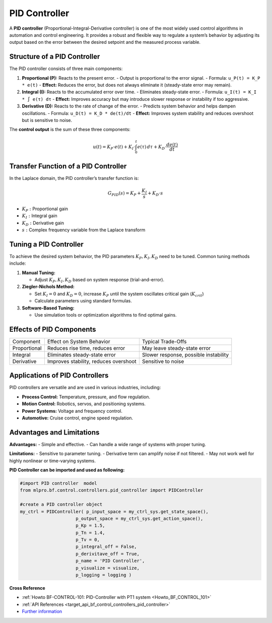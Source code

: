 .. _target_bf_systems_04:
PID Controller
==============

A **PID controller** (Proportional-Integral-Derivative controller) is one of the most widely used control algorithms in automation and control engineering. It provides a robust and flexible way to regulate a system’s behavior by adjusting its output based on the error between the desired setpoint and the measured process variable.

Structure of a PID Controller
-----------------------------

The PID controller consists of three main components:

1. **Proportional (P):**
   Reacts to the present error.
   - Output is proportional to the error signal.
   - Formula: ``u_P(t) = K_P * e(t)``
   - **Effect:** Reduces the error, but does not always eliminate it (steady-state error may remain).

2. **Integral (I):**
   Reacts to the accumulated error over time.
   - Eliminates steady-state error.
   - Formula: ``u_I(t) = K_I * ∫ e(τ) dτ``
   - **Effect:** Improves accuracy but may introduce slower response or instability if too aggressive.

3. **Derivative (D):**
   Reacts to the rate of change of the error.
   - Predicts system behavior and helps dampen oscillations.
   - Formula: ``u_D(t) = K_D * de(t)/dt``
   - **Effect:** Improves system stability and reduces overshoot but is sensitive to noise.

The **control output** is the sum of these three components:

.. math::

   u(t) = K_P \cdot e(t) + K_I \cdot \int_0^t e(\tau) \, d\tau + K_D \cdot \frac{de(t)}{dt}

Transfer Function of a PID Controller
-------------------------------------

In the Laplace domain, the PID controller’s transfer function is:

.. math::

   G_{PID}(s) = K_P + \frac{K_I}{s} + K_D \cdot s

- :math:`K_P:` Proportional gain  
- :math:`K_I:` Integral gain  
- :math:`K_D:` Derivative gain  
- :math:`s:` Complex frequency variable from the Laplace transform  

Tuning a PID Controller
-----------------------

To achieve the desired system behavior, the PID parameters :math:`K_P, K_I,K_D` need to be tuned. Common tuning methods include:

1. **Manual Tuning:**

   - Adjust :math:`K_P, K_I,K_D` based on system response (trial-and-error).

2. **Ziegler-Nichols Method:**

   - Set :math:`K_I = 0` and :math:`K_D = 0`, increase :math:`K_P` until the system oscillates critical gain (:math:`K_{crit}`) 

   - Calculate parameters using standard formulas.

3. **Software-Based Tuning:**

   - Use simulation tools or optimization algorithms to find optimal gains.

Effects of PID Components
-------------------------

+--------------+----------------------------------------+---------------------------------------+
| Component    | Effect on System Behavior              | Typical Trade-Offs                    | 
+--------------+----------------------------------------+---------------------------------------+
| Proportional | Reduces rise time, reduces error       | May leave steady-state error          |
+--------------+----------------------------------------+---------------------------------------+
| Integral     | Eliminates steady-state error          | Slower response, possible instability |
+--------------+----------------------------------------+---------------------------------------+
| Derivative   | Improves stability, reduces overshoot  | Sensitive to noise                    |
|              |                                        |                                       |
|              |                                        |                                       |
|              |                                        |                                       |
|              |                                        |                                       |
|              |                                        |                                       |
|              |                                        |                                       |
+--------------+----------------------------------------+---------------------------------------+


Applications of PID Controllers
-------------------------------

PID controllers are versatile and are used in various industries, including:

- **Process Control:** Temperature, pressure, and flow regulation.
- **Motion Control:** Robotics, servos, and positioning systems.
- **Power Systems:** Voltage and frequency control.
- **Automotive:** Cruise control, engine speed regulation.

Advantages and Limitations
---------------------------

**Advantages:**
- Simple and effective.
- Can handle a wide range of systems with proper tuning.

**Limitations:**
- Sensitive to parameter tuning.
- Derivative term can amplify noise if not filtered.
- May not work well for highly nonlinear or time-varying systems.



**PID Controller can be imported and used as following:**

.. code-block:: python

    #import PID controller  model
    from mlpro.bf.control.controllers.pid_controller import PIDController

    #create a PID controller object
    my_ctrl = PIDController( p_input_space = my_ctrl_sys.get_state_space(),
                         p_output_space = my_ctrl_sys.get_action_space(),
                         p_Kp = 1.5,
                         p_Tn = 1.4,
                         p_Tv = 0,
                         p_integral_off = False,
                         p_derivitave_off = True,
                         p_name = 'PID Controller',
                         p_visualize = visualize,
                         p_logging = logging )



**Cross Reference**


- :ref:`Howto BF-CONTROL-101: PID-Controller with PT1 system <Howto_BF_CONTROL_101>`

- :ref:`API References <target_api_bf_control_controllers_pid_controller>`

- `Further information <https://ctms.engin.umich.edu/CTMS/index.php?example=Introduction&section=ControlPID>`_



